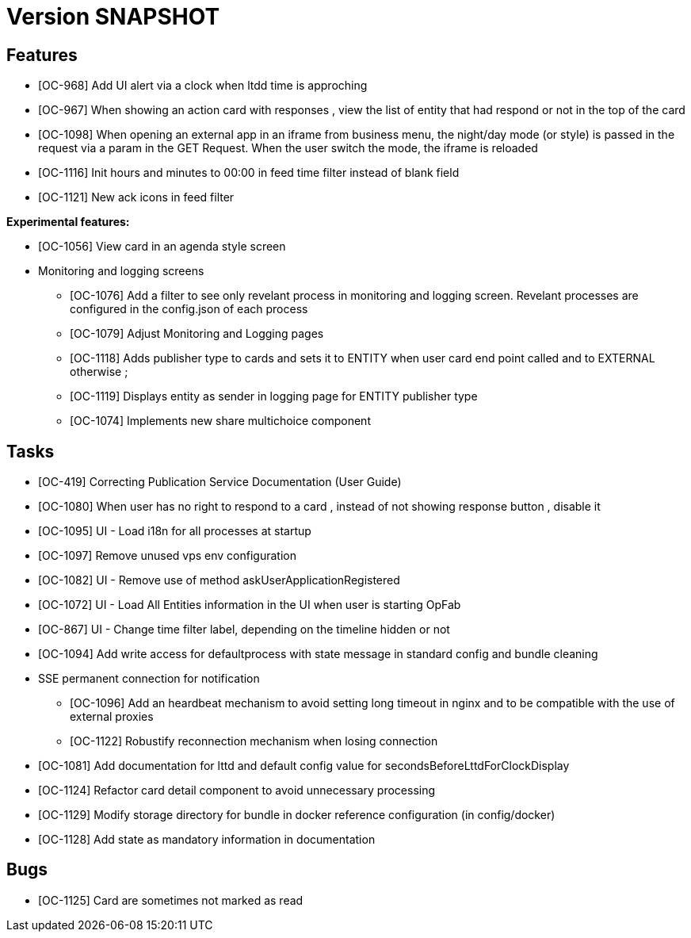 // Copyright (c) 2018-2020 RTE (http://www.rte-france.com)
// See AUTHORS.txt
// This document is subject to the terms of the Creative Commons Attribution 4.0 International license.
// If a copy of the license was not distributed with this
// file, You can obtain one at https://creativecommons.org/licenses/by/4.0/.
// SPDX-License-Identifier: CC-BY-4.0

= Version SNAPSHOT




== Features

- [OC-968] Add UI alert via a clock when ltdd time is approching
- [OC-967] When showing an action card with responses , view the list of entity that had respond or not in the top of the card
- [OC-1098] When opening an external app in an iframe from business menu, the night/day mode (or style) is passed in the request via a param in the GET Request. When the user switch the mode, the iframe is reloaded
- [OC-1116] Init hours and minutes to 00:00 in feed time filter instead of blank field
- [OC-1121] New ack icons in feed filter

**Experimental features:**

- [OC-1056] View card in an agenda style screen  
- Monitoring and logging screens  
  * [OC-1076] Add a filter to see only revelant process in monitoring and logging screen. Revelant processes are configured in the config.json of each process
  * [OC-1079] Adjust Monitoring and Logging pages
  * [OC-1118] Adds publisher type to cards and sets it to ENTITY when user card end point called and to EXTERNAL otherwise ;
  * [OC-1119] Displays entity as sender in logging page for ENTITY publisher type
  * [OC-1074] Implements new share multichoice component

== Tasks

- [OC-419] Correcting Publication Service Documentation (User Guide)
- [OC-1080] When user has no right to respond to a card , instead of not showing response button , disable it
- [OC-1095] UI - Load i18n for all processes at startup
- [OC-1097] Remove unused vps env configuration
- [OC-1082] UI - Remove use of method askUserApplicationRegistered
- [OC-1072] UI - Load All Entities information in the UI when user is starting OpFab 
- [OC-867] UI - Change time filter label, depending on the timeline hidden or not
- [OC-1094] Add write access for defaultprocess with state message in standard config and bundle cleaning
- SSE permanent connection for notification 
  * [OC-1096] Add an heardbeat mechanism to avoid setting long timeout in nginx and to be compatible with the use of external proxies
  * [OC-1122] Robustify reconnection mechanism when losing connection
- [OC-1081] Add documentation for lttd and default config value for secondsBeforeLttdForClockDisplay
- [OC-1124] Refactor card detail component to avoid unnecessary processing
- [OC-1129] Modify storage directory for bundle in docker reference configuration (in config/docker)
- [OC-1128] Add state as mandatory information in documentation

== Bugs
- [OC-1125] Card are sometimes not marked as read


